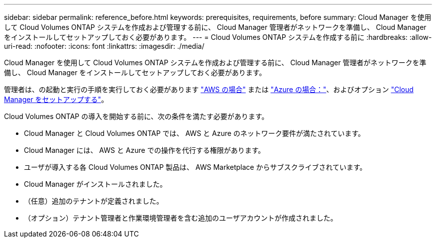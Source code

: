 ---
sidebar: sidebar 
permalink: reference_before.html 
keywords: prerequisites, requirements, before 
summary: Cloud Manager を使用して Cloud Volumes ONTAP システムを作成および管理する前に、 Cloud Manager 管理者がネットワークを準備し、 Cloud Manager をインストールしてセットアップしておく必要があります。 
---
= Cloud Volumes ONTAP システムを作成する前に
:hardbreaks:
:allow-uri-read: 
:nofooter: 
:icons: font
:linkattrs: 
:imagesdir: ./media/


[role="lead"]
Cloud Manager を使用して Cloud Volumes ONTAP システムを作成および管理する前に、 Cloud Manager 管理者がネットワークを準備し、 Cloud Manager をインストールしてセットアップしておく必要があります。

管理者は、の起動と実行の手順を実行しておく必要があります link:task_getting_started_aws.html["AWS の場合"] または link:task_getting_started_azure.html["Azure の場合："]、およびオプション link:task_adding_cloud_accounts.html["Cloud Manager をセットアップする"]。

Cloud Volumes ONTAP の導入を開始する前に、次の条件を満たす必要があります。

* Cloud Manager と Cloud Volumes ONTAP では、 AWS と Azure のネットワーク要件が満たされています。
* Cloud Manager には、 AWS と Azure での操作を代行する権限があります。
* ユーザが導入する各 Cloud Volumes ONTAP 製品は、 AWS Marketplace からサブスクライブされています。
* Cloud Manager がインストールされました。
* （任意）追加のテナントが定義されました。
* （オプション）テナント管理者と作業環境管理者を含む追加のユーザアカウントが作成されました。

